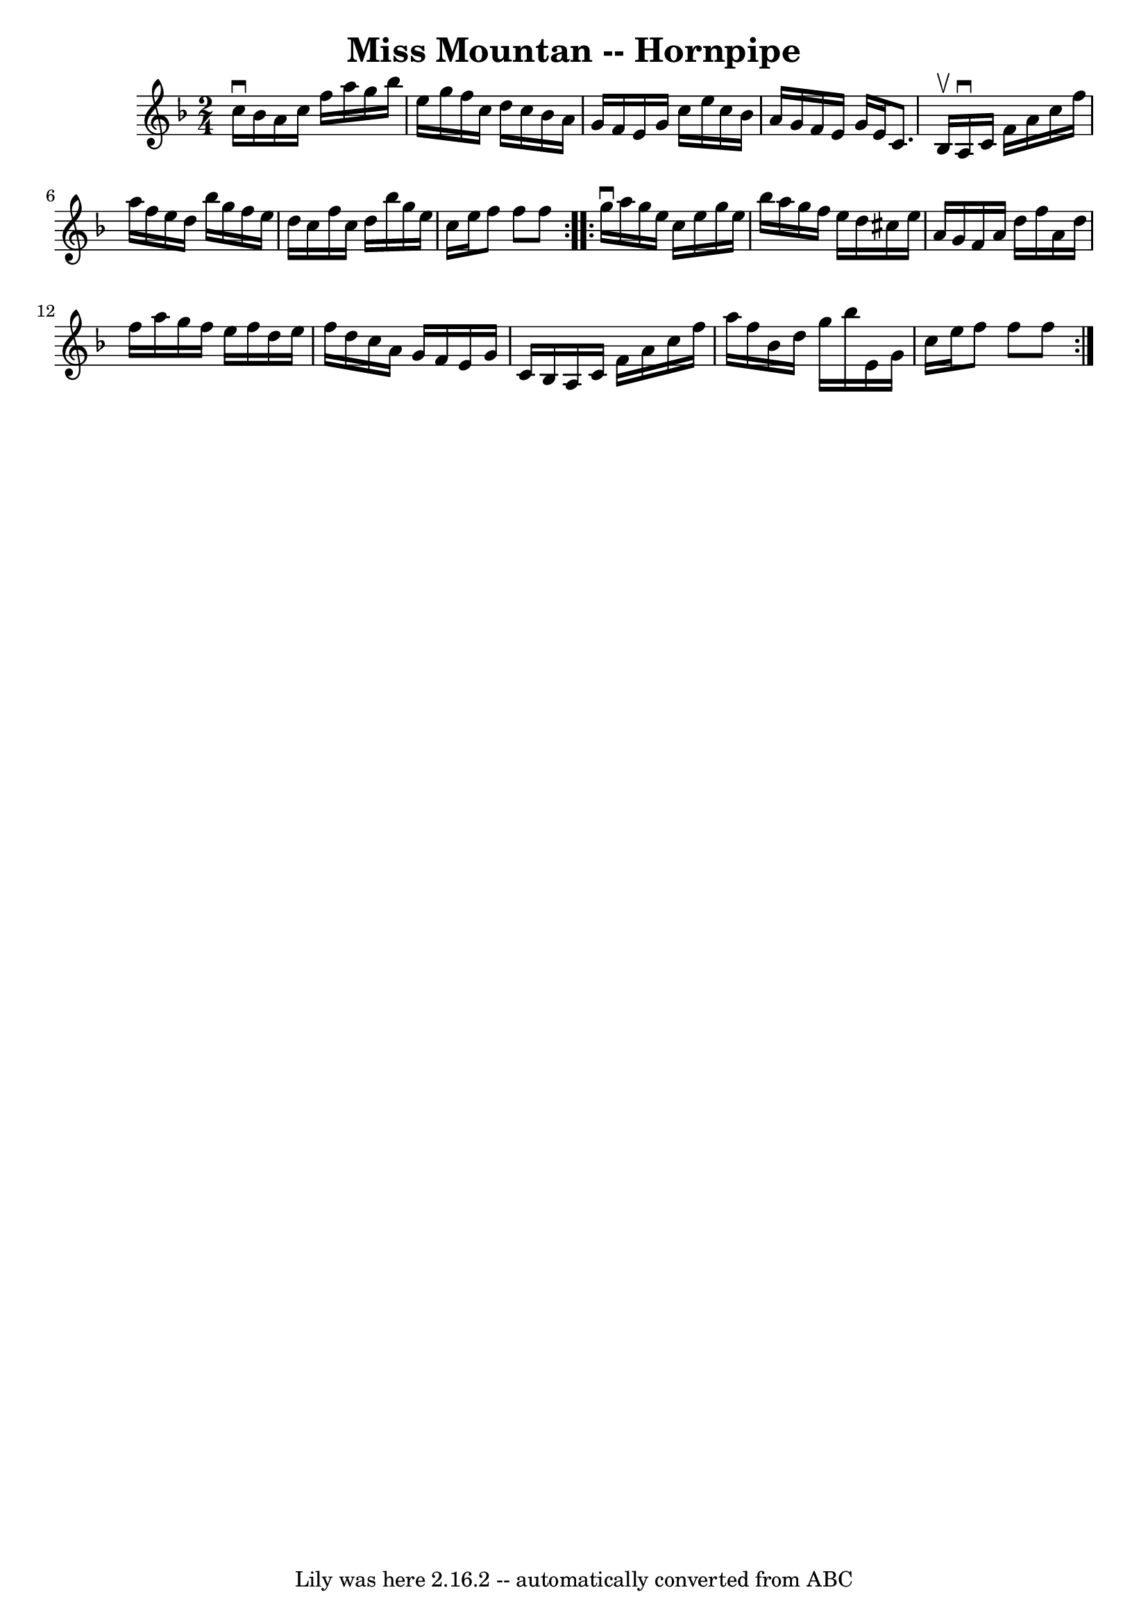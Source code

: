 \version "2.7.40"
\header {
	book = "Cole's 1000 Fiddle Tunes"
	crossRefNumber = "1"
	footnotes = ""
	tagline = "Lily was here 2.16.2 -- automatically converted from ABC"
	title = "Miss Mountan -- Hornpipe"
}
voicedefault =  {
\set Score.defaultBarType = "empty"

\repeat volta 2 {
\time 2/4 \key f \major c''16^\downbow bes'16  |
 a'16 c''16    
f''16 a''16 g''16 bes''16 e''16 g''16  |
 f''16 c''16 
 d''16 c''16 bes'16 a'16 g'16 f'16  |
 e'16 g'16    
c''16 e''16 c''16 bes'16 a'16 g'16  |
 f'16 e'16    
g'16 e'16 c'8. bes16^\upbow |
 a16^\downbow c'16 f'16 
 a'16 c''16 f''16 a''16 f''16  |
 e''16 d''16    
bes''16 g''16 f''16 e''16 d''16 c''16  |
 f''16 c''16 
 d''16 bes''16 g''16 e''16 c''16 e''16  |
 f''8    
f''8 f''8  }     \repeat volta 2 { g''16^\downbow a''16  |
   
g''16 e''16 c''16 e''16 g''16 e''16 bes''16 a''16  
|
 g''16 f''16 e''16 d''16 cis''16 e''16 a'16 g'16 
 |
 f'16 a'16 d''16 f''16 a'16 d''16 f''16 a''16  
|
 g''16 f''16 e''16 f''16 d''16 e''16 f''16 d''16 
 |
 c''16 a'16 g'16 f'16 e'16 g'16 c'16 bes16  
|
 a16 c'16 f'16 a'16 c''16 f''16 a''16 f''16  
|
 bes'16 d''16 g''16 bes''16 e'16 g'16 c''16    
e''16  |
 f''8 f''8 f''8  }   
}

\score{
    <<

	\context Staff="default"
	{
	    \voicedefault 
	}

    >>
	\layout {
	}
	\midi {}
}
